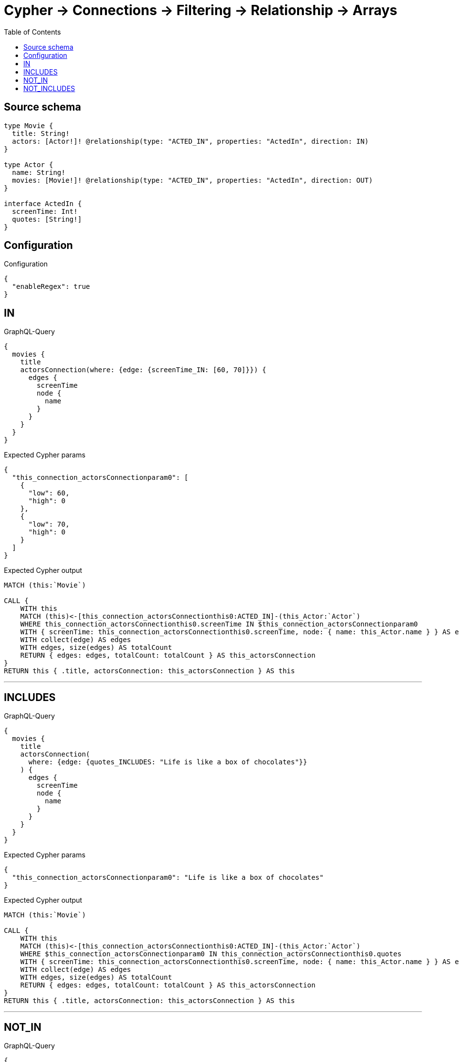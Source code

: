 :toc:

= Cypher -> Connections -> Filtering -> Relationship -> Arrays

== Source schema

[source,graphql,schema=true]
----
type Movie {
  title: String!
  actors: [Actor!]! @relationship(type: "ACTED_IN", properties: "ActedIn", direction: IN)
}

type Actor {
  name: String!
  movies: [Movie!]! @relationship(type: "ACTED_IN", properties: "ActedIn", direction: OUT)
}

interface ActedIn {
  screenTime: Int!
  quotes: [String!]
}
----

== Configuration

.Configuration
[source,json,schema-config=true]
----
{
  "enableRegex": true
}
----
== IN

.GraphQL-Query
[source,graphql]
----
{
  movies {
    title
    actorsConnection(where: {edge: {screenTime_IN: [60, 70]}}) {
      edges {
        screenTime
        node {
          name
        }
      }
    }
  }
}
----

.Expected Cypher params
[source,json]
----
{
  "this_connection_actorsConnectionparam0": [
    {
      "low": 60,
      "high": 0
    },
    {
      "low": 70,
      "high": 0
    }
  ]
}
----

.Expected Cypher output
[source,cypher]
----
MATCH (this:`Movie`)

CALL {
    WITH this
    MATCH (this)<-[this_connection_actorsConnectionthis0:ACTED_IN]-(this_Actor:`Actor`)
    WHERE this_connection_actorsConnectionthis0.screenTime IN $this_connection_actorsConnectionparam0
    WITH { screenTime: this_connection_actorsConnectionthis0.screenTime, node: { name: this_Actor.name } } AS edge
    WITH collect(edge) AS edges
    WITH edges, size(edges) AS totalCount
    RETURN { edges: edges, totalCount: totalCount } AS this_actorsConnection
}
RETURN this { .title, actorsConnection: this_actorsConnection } AS this
----

'''

== INCLUDES

.GraphQL-Query
[source,graphql]
----
{
  movies {
    title
    actorsConnection(
      where: {edge: {quotes_INCLUDES: "Life is like a box of chocolates"}}
    ) {
      edges {
        screenTime
        node {
          name
        }
      }
    }
  }
}
----

.Expected Cypher params
[source,json]
----
{
  "this_connection_actorsConnectionparam0": "Life is like a box of chocolates"
}
----

.Expected Cypher output
[source,cypher]
----
MATCH (this:`Movie`)

CALL {
    WITH this
    MATCH (this)<-[this_connection_actorsConnectionthis0:ACTED_IN]-(this_Actor:`Actor`)
    WHERE $this_connection_actorsConnectionparam0 IN this_connection_actorsConnectionthis0.quotes
    WITH { screenTime: this_connection_actorsConnectionthis0.screenTime, node: { name: this_Actor.name } } AS edge
    WITH collect(edge) AS edges
    WITH edges, size(edges) AS totalCount
    RETURN { edges: edges, totalCount: totalCount } AS this_actorsConnection
}
RETURN this { .title, actorsConnection: this_actorsConnection } AS this
----

'''

== NOT_IN

.GraphQL-Query
[source,graphql]
----
{
  movies {
    title
    actorsConnection(where: {edge: {screenTime_NOT_IN: [60, 70]}}) {
      edges {
        screenTime
        node {
          name
        }
      }
    }
  }
}
----

.Expected Cypher params
[source,json]
----
{
  "this_connection_actorsConnectionparam0": [
    {
      "low": 60,
      "high": 0
    },
    {
      "low": 70,
      "high": 0
    }
  ]
}
----

.Expected Cypher output
[source,cypher]
----
MATCH (this:`Movie`)

CALL {
    WITH this
    MATCH (this)<-[this_connection_actorsConnectionthis0:ACTED_IN]-(this_Actor:`Actor`)
    WHERE NOT (this_connection_actorsConnectionthis0.screenTime IN $this_connection_actorsConnectionparam0)
    WITH { screenTime: this_connection_actorsConnectionthis0.screenTime, node: { name: this_Actor.name } } AS edge
    WITH collect(edge) AS edges
    WITH edges, size(edges) AS totalCount
    RETURN { edges: edges, totalCount: totalCount } AS this_actorsConnection
}
RETURN this { .title, actorsConnection: this_actorsConnection } AS this
----

'''

== NOT_INCLUDES

.GraphQL-Query
[source,graphql]
----
{
  movies {
    title
    actorsConnection(
      where: {edge: {quotes_NOT_INCLUDES: "Life is like a box of chocolates"}}
    ) {
      edges {
        screenTime
        node {
          name
        }
      }
    }
  }
}
----

.Expected Cypher params
[source,json]
----
{
  "this_connection_actorsConnectionparam0": "Life is like a box of chocolates"
}
----

.Expected Cypher output
[source,cypher]
----
MATCH (this:`Movie`)

CALL {
    WITH this
    MATCH (this)<-[this_connection_actorsConnectionthis0:ACTED_IN]-(this_Actor:`Actor`)
    WHERE NOT ($this_connection_actorsConnectionparam0 IN this_connection_actorsConnectionthis0.quotes)
    WITH { screenTime: this_connection_actorsConnectionthis0.screenTime, node: { name: this_Actor.name } } AS edge
    WITH collect(edge) AS edges
    WITH edges, size(edges) AS totalCount
    RETURN { edges: edges, totalCount: totalCount } AS this_actorsConnection
}
RETURN this { .title, actorsConnection: this_actorsConnection } AS this
----

'''

